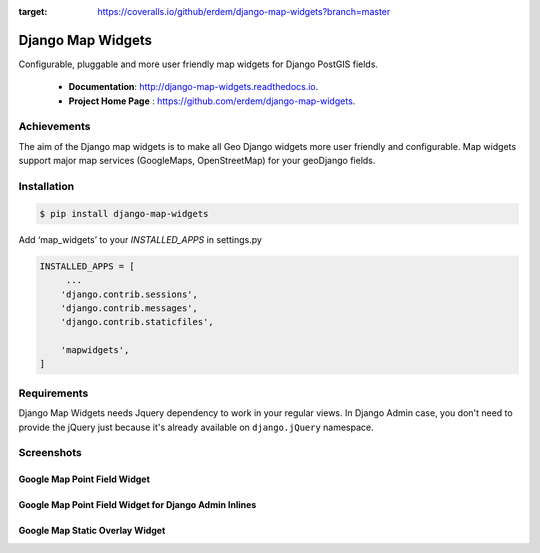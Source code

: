 .. image:: https://coveralls.io/repos/github/erdem/django-map-widgets/badge.svg?branch=master
:target: https://coveralls.io/github/erdem/django-map-widgets?branch=master

Django Map Widgets
==================

Configurable, pluggable and more user friendly map widgets for Django PostGIS fields.

 * **Documentation**:  `http://django-map-widgets.readthedocs.io <http://django-map-widgets.readthedocs.io/>`_.
 * **Project Home Page** : `https://github.com/erdem/django-map-widgets <https://github.com/erdem/django-map-widgets/>`_.

Achievements
^^^^^^^^^^^^

The aim of the Django map widgets is to make all Geo Django widgets more user friendly and configurable. Map widgets support major map services (GoogleMaps, OpenStreetMap) for your geoDjango fields.


Installation
^^^^^^^^^^^^

.. code-block:: console

    $ pip install django-map-widgets

Add ‘map_widgets’ to your `INSTALLED_APPS` in settings.py

.. code-block:: python

    INSTALLED_APPS = [
         ...
        'django.contrib.sessions',
        'django.contrib.messages',
        'django.contrib.staticfiles',

        'mapwidgets',
    ]


Requirements
^^^^^^^^^^^^

Django Map Widgets needs Jquery dependency to work in your regular views. In Django Admin case, you don't need to provide the jQuery just because it's already available on ``django.jQuery`` namespace.

Screenshots
^^^^^^^^^^^

Google Map Point Field Widget
-----------------------------

.. image:: https://cloud.githubusercontent.com/assets/1518272/18732352/724dd098-805a-11e6-8eb4-6ba9b5e06a81.png
   :width: 100 %


Google Map Point Field Widget for Django Admin Inlines
------------------------------------------------------

.. image:: https://cloud.githubusercontent.com/assets/1518272/18221609/2cac10fe-7178-11e6-9990-a93176693ef7.gif

Google Map Static Overlay Widget
--------------------------------

.. image:: https://cloud.githubusercontent.com/assets/1518272/18732296/18f1813e-805a-11e6-8801-f1f48ed02a9c.png
   :width: 100 %

